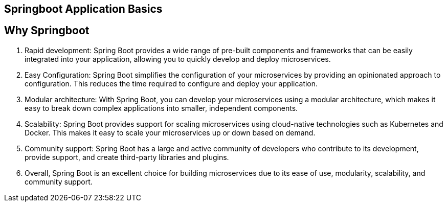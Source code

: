 == Springboot Application Basics

== Why Springboot

. Rapid development: Spring Boot provides a wide range of pre-built components and frameworks that can be easily integrated into your application, allowing you to quickly develop and deploy microservices.

. Easy Configuration: Spring Boot simplifies the configuration of your microservices by providing an opinionated approach to configuration.
This reduces the time required to configure and deploy your application.

. Modular architecture: With Spring Boot, you can develop your microservices using a modular architecture, which makes it easy to break down complex applications into smaller, independent components.

. Scalability: Spring Boot provides support for scaling microservices using cloud-native technologies such as Kubernetes and Docker.
This makes it easy to scale your microservices up or down based on demand.

. Community support: Spring Boot has a large and active community of developers who contribute to its development, provide support, and create third-party libraries and plugins.

. Overall, Spring Boot is an excellent choice for building microservices due to its ease of use, modularity, scalability, and community support.
